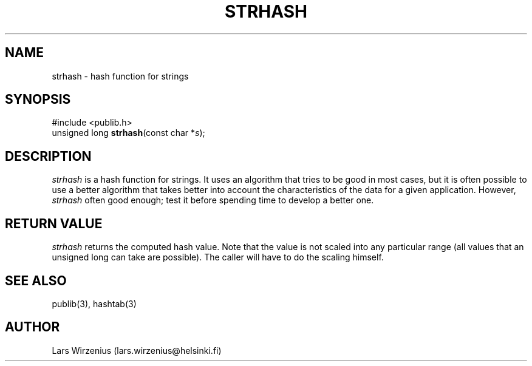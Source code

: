 .\" part of publib
.\" "@(#)publib-strutil:$Id: strhash.3,v 1.1 1994/06/20 20:30:13 liw Exp $"
.\"
.TH STRHASH 3 "C Programmer's Manual" Publib "C Programmer's Manual"
.SH NAME
strhash \- hash function for strings
.SH SYNOPSIS
.nf
#include <publib.h>
unsigned long \fBstrhash\fR(const char *\fIs\fR);
.SH DESCRIPTION
\fIstrhash\fR is a hash function for strings.  It uses an algorithm
that tries to be good in most cases, but it is often possible to use
a better algorithm that takes better into account the characteristics
of the data for a given application.  However, \fIstrhash\fR often
good enough; test it before spending time to develop a better one.
.SH "RETURN VALUE"
\fIstrhash\fR returns the computed hash value.  Note that the value
is not scaled into any particular range (all values that an unsigned
long can take are possible).  The caller will have to do the scaling
himself.
.SH "SEE ALSO"
publib(3), hashtab(3)
.SH AUTHOR
Lars Wirzenius (lars.wirzenius@helsinki.fi)
